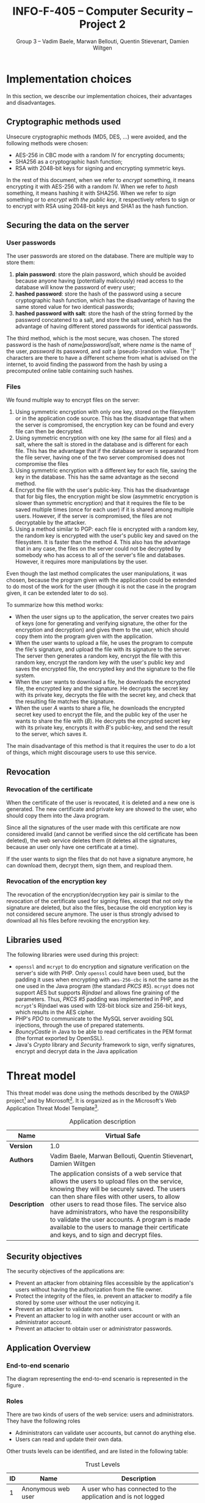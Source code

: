 #+TITLE: INFO-F-405 -- Computer Security -- Project 2
#+AUTHOR: Group 3 -- Vadim Baele, Marwan Bellouti, Quentin Stievenart, Damien Wiltgen
#+LATEX_HEADER: \usepackage[a4paper]{geometry}
#+LATEX_HEADER: \geometry{hscale=0.85,vscale=0.85,centering}
#+LATEX_HEADER: \usepackage[pdftex]{hyperref}
#+LATEX_HEADER: \hypersetup{colorlinks,citecolor=black,filecolor=black,linkcolor=black,urlcolor=black}
#+OPTIONS:   H:3 num:t toc:nil \n:nil @:t ::t |:t ^:t -:t f:t *:t <:t todo:nil
* DONE Implementation choices
In this section, we describe our implementation choices, their
advantages and disadvantages.
** DONE Cryptographic methods used
Unsecure cryptographic methods (MD5, DES, ...) were avoided, and the
following methods were chosen:
  - AES-256 in CBC mode with a random IV for encrypting documents;
  - SHA256 as a cryptographic hash function;
  - RSA with 2048-bit keys for signing and encrypting symmetric keys.

In the rest of this document, when we refer to /encrypt/ something, it
means encrypting it with AES-256 with a random IV. When we refer to
/hash/ something, it means hashing it with SHA256. When we refer to
/sign/ something or to /encrypt with the public key/, it respectively
refers to sign or to encrypt with RSA using 2048-bit keys
and SHA1 as the hash function.
** DONE Securing the data on the server
*** User passwords
The user passwords are stored on the database. There are multiple
way to store them:
  1. *plain password*: store the plain password, which should be
     avoided because anyone having (potentially malicously) read
     access to the database will know the password of every user;
  2. *hashed password*: store the hash of the password using a secure
     cryptographic hash function, which has the disadvantage of having
     the same stored value for two identical passwords;
  3. *hashed password with salt*: store the hash of the string formed
     by the password concatened to a salt, and store the salt used,
     which has the advantage of having different stored passwords for
     identical passwords.

The third method, which is the most secure, was chosen. The stored
password is the hash of /name|password|salt/, where /name/ is the name
of the user, /password/ its password, and /salt/ a (pseudo-)random
value. The '|' characters are there to have a different scheme from
what is advised on the internet, to avoid finding the password from
the hash by using a precomputed online table containing such hashes.
*** Files
We found multiple way to encrypt files on the server:
  1. Using symmetric encryption with only one key, stored on the
     filesystem or in the application code source. This has the
     disadvantage that when the server is compromised, the encryption
     key can be found and every file can then be decrypted.
  2. Using symmetric encryption with one key (the same for all files)
     and a salt, where the salt is stored in the database and is
     different for each file. This has the advantage that if the
     database server is separated from the file server, having one of
     the two server compromised does not compromise the files
  3. Using symmetric encryption with a different key for each file,
     saving the key in the database. This has the same advantage as
     the second method.
  4. Encrypt the file with the user's public-key. This has the
     disadvantage that for big files, the encryption might be slow
     (asymmetric encryption is slower than symmetric encryption) and
     that it requires the file to be saved multiple times (once for
     each user) if it is shared among multiple users. However, if the
     server is compromised, the files are not decryptable by the
     attacker.
  5. Using a method similar to PGP: each file is encrypted with a
     random key, the random key is encrypted with the user's public
     key and saved on the filesystem. It is faster than the
     method 4. This also has the advantage that in any case, the files
     on the server could not be decrypted by somebody who has access
     to all of the server's file and databases. However, it requires
     more manipulations by the user.

Even though the last method complicates the user manipulations, it was
chosen, because the program given with the application could be
extended to do most of the work for the user (though it is not the
case in the program given, it can be extended later to do so).

To summarize how this method works:
  - When the user signs up to the application, the server creates two
    pairs of keys (one for generating and verifying signature, the
    other for the encryption and decryption) and gives them to the
    user, which should copy them into the program given with the
    application.
  - When the user wants to upload a file, he uses the program to
    compute the file's signature, and upload the file with its
    signature to the server. The server then generates a random key,
    encrypt the file with this random key, encrypt the random key with
    the user's public key and saves the encrypted file, the
    encrypted key and the signature to the file system.
  - When the user wants to download a file, he downloads the encrypted
    file, the encrypted key and the signature. He decrypts the secret
    key with its private key, decrypts the file with the secret key,
    and check that the resulting file matches the signature.
  - When the user /A/ wants to share a file, he downloads the
    encrypted secret key used to encrypt the file, and the public key
    of the user he wants to share the file with (/B/). He decrypts the
    encrypted secret key with its private key, encrypts it with /B/'s
    public-key, and send the result to the server, which saves it.

The main disadvantage of this method is that it requires the user to
do a lot of things, which might discourage users to use this
service.
** DONE Revocation
*** DONE Revocation of the certificate
When the certificate of the user is revocated, it is deleted and a new
one is generated. The new certificate and private key are showed to
the user, who should copy them into the Java program.

Since all the signatures of the user made with this certificate are
now considered invalid (and cannot be verified since the old
certificate has been deleted), the web service deletes them (it
deletes all the signatures, because an user only have one certificate
at a time).

If the user wants to sign the files that do not have a signature
anymore, he can download them, decrypt them, sign them, and reupload
them.
*** DONE Revocation of the encryption key
The revocation of the encryption/decryption key pair is similar to
the revocation of the certificate used for signing files, except that
not only the signature are deleted, but also the files, because the
old encryption key is not considered secure anymore. The user is thus
strongly advised to download all his files before revoking the
encryption key.
** DONE Libraries used
The following libraries were used during this project:
  - =openssl= and =mcrypt= to do encryption and signature
    verification on the server's side with PHP. Only =openssl= could
    have been used, but the padding it uses when encrypting with
    =aes-256-cbc= is not the same as the one used in the Java program
    (the standard /PKCS #5/). =mcrypt= does not support AES but
    supports /Rijndael/ and allows fine graining of the
    parameters. Thus, /PKCS #5/ padding was implemented in PHP, and
    =mcrypt='s Rijndael was used with 128-bit block size and 256-bit
    keys, which results in the AES cipher.
  - PHP's /PDO/ to communicate to the MySQL server avoiding SQL
    injections, through the use of prepared statements.
  - /BouncyCastle/ in Java to be able to read certificates in the PEM
    format (the format exported by OpenSSL).
  - Java's /Crypto/ library and /Security/ framework to sign, verify
    signatures, encrypt and decrypt data in the Java application
* DONE Threat model
This threat model was done using the methods described by the OWASP
project[fn::=https://www.owasp.org/index.php/Application_Threat_Modeling=]
and by
Microsoft[fn::=http://msdn.microsoft.com/en-us/library/ms978527.aspx=]. It
is organized as in the Microsoft's Web Application Threat Model
Template[fn::=http://msdn.microsoft.com/en-us/library/ff648866.aspx=].

#+CAPTION: Application description
#+ATTR_LaTeX: longtable align=|c|p{0.7\textwidth}|
|---------------+------------------------------------------------------------------------------------------------------------------------------------------------------------------------------------------------------------------------------------------------------------------------------------------------------------------------------------------------------------------------------------------------------------------------------------------------|
| *Name*        | Virtual Safe                                                                                                                                                                                                                                                                                                                                                                                                                                   |
|---------------+------------------------------------------------------------------------------------------------------------------------------------------------------------------------------------------------------------------------------------------------------------------------------------------------------------------------------------------------------------------------------------------------------------------------------------------------|
| *Version*     | 1.0                                                                                                                                                                                                                                                                                                                                                                                                                                            |
|---------------+------------------------------------------------------------------------------------------------------------------------------------------------------------------------------------------------------------------------------------------------------------------------------------------------------------------------------------------------------------------------------------------------------------------------------------------------|
| *Authors*     | Vadim Baele, Marwan Bellouti, Quentin Stievenart, Damien Wiltgen                                                                                                                                                                                                                                                                                                                                                                               |
|---------------+------------------------------------------------------------------------------------------------------------------------------------------------------------------------------------------------------------------------------------------------------------------------------------------------------------------------------------------------------------------------------------------------------------------------------------------------|
| *Description* | The application consists of a web service that allows the users to upload files on the service, knowing they will be securely saved. The users can then share files with other users, to allow other users to read those files. The service also have administrators, who have the responsibility to validate the user accounts. A program is made available to the users to manage their certificate and keys, and to sign and decrypt files. |
|---------------+------------------------------------------------------------------------------------------------------------------------------------------------------------------------------------------------------------------------------------------------------------------------------------------------------------------------------------------------------------------------------------------------------------------------------------------------|

** DONE Security objectives
The security objectives of the applications are:
  - Prevent an attacker from obtaining files accessible by the
    application's users without having the authorization from the
    file owner.
  - Protect the integrity of the files, ie. prevent an attacker to
    modify a file stored by some user without the user noticying it.
  - Prevent an attacker to validate non valid users.
  - Prevent an attacker to log in with another user account or with
    an administrator account.
  - Prevent an attacker to obtain user or administrator passwords.
** DONE Application Overview
*** DONE End-to-end scenario
The diagram representing the end-to-end scenario is represented in
the figure \ref{fig:end-to-end}.

\begin{figure}
\centerline{\includegraphics[width=0.6\textwidth]{end-to-end.png}}
\caption{End-to-end scenario}\label{fig:end-to-end}
\end{figure}

*** DONE Roles
There are two kinds of users of the web service: users and
administrators. They have the following roles
  - Administrators can validate user accounts, but cannot do anything else.
  - Users can read and update their own data.

Other trusts levels can be identified, and are listed in the
following table:
#+CAPTION: Trust Levels
#+ATTR_LaTeX: longtable align=|c|p{3cm}|p{0.7\textwidth}|
|------+--------------------------------------+-------------------------------------------------------------------------------------------------------------------------------|
| *ID* | *Name*                               | *Description*                                                                                                                 |
|------+--------------------------------------+-------------------------------------------------------------------------------------------------------------------------------|
|------+--------------------------------------+-------------------------------------------------------------------------------------------------------------------------------|
|    1 | Anonymous web user                   | A user who has connected to the application and is not logged                                                                 |
|------+--------------------------------------+-------------------------------------------------------------------------------------------------------------------------------|
|    2 | User with valid credentials          | A user who is logged in the application using valid login credentials                                                         |
|------+--------------------------------------+-------------------------------------------------------------------------------------------------------------------------------|
|    3 | Administrator with valid credentials | An administrator of the website who is logged in the application using valid credentials                                      |
|------+--------------------------------------+-------------------------------------------------------------------------------------------------------------------------------|
|    4 | Server administrator                 | The administrator who has access to the server with a root account                                                            |
|------+--------------------------------------+-------------------------------------------------------------------------------------------------------------------------------|
|    5 | Database web user                    | The database user who has access to the tables 'user', 'file' and 'share' in read and write, and to the 'admin' table in read |
|------+--------------------------------------+-------------------------------------------------------------------------------------------------------------------------------|
|    6 | Database admin user                  | The database user who has access to the table 'admin' in read and write                                                       |
|------+--------------------------------------+-------------------------------------------------------------------------------------------------------------------------------|
|    7 | Web server user process              | The process which executes the source code of the website                                                      |
|------+--------------------------------------+-------------------------------------------------------------------------------------------------------------------------------|

*** DONE Key Scenarios
The key scenarios are listed in the following table:
\newpage
#+CAPTION: Usage scenarios
#+ATTR_LaTeX: longtable align=|c|l|
|------+----------------------------------------------------------------|
| *ID* | *Description*                                                  |
|------+----------------------------------------------------------------|
|------+----------------------------------------------------------------|
|    1 | Anonymous user creates new (non-valid) account                 |
|------+----------------------------------------------------------------|
|    2 | Administrator validates a non valid account                    |
|------+----------------------------------------------------------------|
|    3 | User logs in with a valid account                              |
|------+----------------------------------------------------------------|
|    4 | User lists its own files                                       |
|------+----------------------------------------------------------------|
|    5 | User lists the files shared by him                             |
|------+----------------------------------------------------------------|
|    6 | User lists the files shared with him                           |
|------+----------------------------------------------------------------|
|    7 | User downloads a file (either owned by him or shared with him) |
|------+----------------------------------------------------------------|
|    8 | User shares a file with another user                           |
|------+----------------------------------------------------------------|
|    9 | User uploads a file along with its signature                   |
|------+----------------------------------------------------------------|
|   10 | User revocates its certificate                                 |
|------+----------------------------------------------------------------|
|   11 | User revocates its encryption key                              |
|------+----------------------------------------------------------------|
|   12 | User deletes a file he owns                                    |
|------+----------------------------------------------------------------|

*** DONE Technologies
  - *Operating System*: FreeBSD 8.0 with security patches
  - *Web Server Software*: Apache 2.2.23 with OpenSSL 1.0.1 to
    encrypt HTTP traffic
  - *Database Server Software*: MySQL 5.5.28
  - *Development Languages*: PHP 5.4.7 and Java
  - *Data Access Logic*: PDO (PHP)
  - *Business Logic*: PHP classes

The external dependencies are explained in more details in the
following table. The security of the application depends on the
security of those external dependencies.
#+CAPTION: External Dependencies
#+ATTR_LaTeX: longtable align=|c|p{0.8\textwidth}|
|------+--------------------------------------------------------------------------------------------------------------------------------------------------------------|
| *ID* | *Description*                                                                                                                                                |
|------+--------------------------------------------------------------------------------------------------------------------------------------------------------------|
|------+--------------------------------------------------------------------------------------------------------------------------------------------------------------|
|    1 | The application will run on a FreeBSD server running Apache. This server will be configured in a secure way.                                                 |
|------+--------------------------------------------------------------------------------------------------------------------------------------------------------------|
|    2 | The database server will be MySQL and it will run on the same FreeBSD server. The MySQL configuration will be hardened.                                      |
|------+--------------------------------------------------------------------------------------------------------------------------------------------------------------|
|    3 | The connection between the web server and the database will only be done on the same machine.                                                                |
|------+--------------------------------------------------------------------------------------------------------------------------------------------------------------|
|    4 | The server is behind a firewall and the only communication available will be HTPS.                                                                           |
|------+--------------------------------------------------------------------------------------------------------------------------------------------------------------|
|    5 | The application will be written with PHP. The default configuration of PHP will be hardened and the developpers will use good practice for writing the code. |
|------+--------------------------------------------------------------------------------------------------------------------------------------------------------------|
|    6 | The PHP libraries used are =mcrypt=, =openssl=, =pdo=.                                                                                                       |
|------+--------------------------------------------------------------------------------------------------------------------------------------------------------------|
|    7 | The program given with the application will use Java and the Bouncy Castle library.                                                                          |
|------+--------------------------------------------------------------------------------------------------------------------------------------------------------------|
*** DONE Application Security Mechanisms
  - Sensitive data is stored encrypted (for files) or hashed (for
    passwords) using cryptographically strong methods.
  - Every communication with the web server is made over an encrypted
    channel (HTTPS), which is considered secure.
  - The web service is authenticated to the database using MySQL
    authentication scheme, and the MySQL server only accept
    connections on the local host.
  - Server administration can only be performed from a SSH connection to
    the server's host, available only when having an accepted private
    key.
  - The server's logs are monitored (by =logwatch= for example), and
    any suspect behaviour should be detected, the server's
    administrator will be notified.
  - The server's software versions are monitored (by =portaudit= for
    example), and any security flaw should be discovered in one of the
    installed software, the server's administrator will be immediately
    notified and should perform what is necessary to ensure the
    application security.
  - The web service relies on the fact that the user knows the good
    security principles and can securely manage their keys itself
    (ie. the user has to ensure that its keys are kept on its hard
    drive and no malicious user have access to its hard drive).
** DONE Application Decomposition
*** DONE Trust Boundaries
Identified trust boundaries are:
  - The perimeter firewall, were no data coming from the outside can
    be trusted.
  - The database trusts calls from the identified web application.
*** DONE Data Flows
The general flow of data for the web service is represented in figure
\ref{fig:general-flow}.

\begin{figure}
\centerline{\includegraphics[width=\textwidth]{dfd.png}}
\caption{General dataflow of the web service}\label{fig:general-flow}
\end{figure}

*** DONE Entry Points
Entry points are described in the following table

#+CAPTION: Entry points
#+ATTR_LaTeX: longtable align=|c|p{3cm}|p{0.5\textwidth}|p{4cm}|
|------+----------------------------------+--------------------------------------------------------------------------------------------------------------------------+--------------------------------------------------------------------------------------------------------------------------|
| *ID* | *Name*                           | *Description*                                                                                                            | *Trust Levels*                                                                                                           |
|------+----------------------------------+--------------------------------------------------------------------------------------------------------------------------+--------------------------------------------------------------------------------------------------------------------------|
|------+----------------------------------+--------------------------------------------------------------------------------------------------------------------------+--------------------------------------------------------------------------------------------------------------------------|
|    1 | HTTPS port                       | The application will only be accessible via HTTPS. All the pages of the applications are available from this entry point | (1) Anonymous web user (2) User with valid credentials (3) Administrator with valid credentials (4) Server administrator |
|------+----------------------------------+--------------------------------------------------------------------------------------------------------------------------+--------------------------------------------------------------------------------------------------------------------------|
|  1.1 | Admin login page                 | The page allowing administrators to connect using using their login credentials                                          | (1) Anonymous web user                                                                                                   |
|------+----------------------------------+--------------------------------------------------------------------------------------------------------------------------+--------------------------------------------------------------------------------------------------------------------------|
|  1.2 | User validation page             | The page allowing administrator to validate non-valid users                                                              | (3) Administrator with valid credentials                                                                                 |
|------+----------------------------------+--------------------------------------------------------------------------------------------------------------------------+--------------------------------------------------------------------------------------------------------------------------|
|  1.3 | User login page                  | The page allowing users to connect using their login credentials                                                         | (1) Anonymous web user (2) User with valid credentials                                                                   |
|------+----------------------------------+--------------------------------------------------------------------------------------------------------------------------+--------------------------------------------------------------------------------------------------------------------------|
|  1.4 | Account creation page            | The page allowing anonymous users to create a new account                                                                | (1) Anonymous web user                                                                                                   |
|------+----------------------------------+--------------------------------------------------------------------------------------------------------------------------+--------------------------------------------------------------------------------------------------------------------------|
|  1.5 | User file list page              | The page listing the files that the user can access                                                                      | (2) User with valid credentials                                                                                          |
|------+----------------------------------+--------------------------------------------------------------------------------------------------------------------------+--------------------------------------------------------------------------------------------------------------------------|
|  1.6 | User file download page          | The page that let the user download a file                                                                               | (2) User with valid credentials                                                                                          |
|------+----------------------------------+--------------------------------------------------------------------------------------------------------------------------+--------------------------------------------------------------------------------------------------------------------------|
|  1.7 | User share page                  | The page allowing the user to share files with other users                                                               | (2) User with valid credentials                                                                                          |
|------+----------------------------------+--------------------------------------------------------------------------------------------------------------------------+--------------------------------------------------------------------------------------------------------------------------|
|  1.8 | User file deletion page          | The page that let the user delete one of its files                                                                       | (2) User with valid credentials                                                                                          |
|------+----------------------------------+--------------------------------------------------------------------------------------------------------------------------+--------------------------------------------------------------------------------------------------------------------------|
|  1.9 | User certificate revocation page | The page allowing the user to revocate its certificate                                                                   | (2) User with valid credentials                                                                                          |
|------+----------------------------------+--------------------------------------------------------------------------------------------------------------------------+--------------------------------------------------------------------------------------------------------------------------|
| 1.10 | User key revocation page         | The page allowing the user to revocate its encryption key                                                                | (2) User with valid credentials                                                                                          |
|------+----------------------------------+--------------------------------------------------------------------------------------------------------------------------+--------------------------------------------------------------------------------------------------------------------------|
| 1.11 | User file upload page            | The page allowing the user to upload a new file                                                                          | (2) User with valid credentials                                                                                          |
|------+----------------------------------+--------------------------------------------------------------------------------------------------------------------------+--------------------------------------------------------------------------------------------------------------------------|
| 1.12 | User password modification page  | The page allowing the user to change its password                                                                        | (2) User with valid credentials                                                                                          |
|------+----------------------------------+--------------------------------------------------------------------------------------------------------------------------+--------------------------------------------------------------------------------------------------------------------------|
|------+----------------------------------+--------------------------------------------------------------------------------------------------------------------------+--------------------------------------------------------------------------------------------------------------------------|
|    2 | Database port                    | The database will only be accessible on the local host, through a socket file                                            | (4) Server administrator (5) Database web user (6) Database admin user                                                   |
|------+----------------------------------+--------------------------------------------------------------------------------------------------------------------------+--------------------------------------------------------------------------------------------------------------------------|
|  2.1 | Database connection              | A connection made with valid credentials on the database server                                                          | (4) Server administrator (5) Database web user (6) Database admin user                                                   |
|------+----------------------------------+--------------------------------------------------------------------------------------------------------------------------+--------------------------------------------------------------------------------------------------------------------------|
|------+----------------------------------+--------------------------------------------------------------------------------------------------------------------------+--------------------------------------------------------------------------------------------------------------------------|
|    3 | Server's host                    | The server that host the /jail/ where the application's server is                                                        | (4) Server administrator                                                                                                 |
|------+----------------------------------+--------------------------------------------------------------------------------------------------------------------------+--------------------------------------------------------------------------------------------------------------------------|
|  3.1 | Server SSH connection            | A connection made with a valid user on the server's host                                                                 | (4) Server administrator                                                                                                 |
|------+----------------------------------+--------------------------------------------------------------------------------------------------------------------------+--------------------------------------------------------------------------------------------------------------------------|

*** DONE Exits Points
Exits points are:
  - The file list page, which displays the file name specified by the
    file owner as well as the name of the file owner
  - The menu of the application (displayed on each page), which
    display the user name specified by the user
*** DONE Assets
#+CAPTION: Assets
#+ATTR_LaTeX: longtable align=|c|p{3cm}|p{0.5\textwidth}|p{3cm}|
|------+-------------------------------------------------+--------------------------------------------------------------------------------------+--------------------------------------------------------------------------------------------------------------------|
| *ID* | *Name*                                          | *Description*                                                                        | *Trust Levels*                                                                                                     |
|------+-------------------------------------------------+--------------------------------------------------------------------------------------+--------------------------------------------------------------------------------------------------------------------|
|------+-------------------------------------------------+--------------------------------------------------------------------------------------+--------------------------------------------------------------------------------------------------------------------|
|    1 | User data                                       | All data related to the users                                                        |                                                                                                                    |
|------+-------------------------------------------------+--------------------------------------------------------------------------------------+--------------------------------------------------------------------------------------------------------------------|
|  1.1 | User login credentials                          | The user names and their passwords                                                   | (2) User with valid credentials (5) Database web user (7) Web server user process                                  |
|------+-------------------------------------------------+--------------------------------------------------------------------------------------+--------------------------------------------------------------------------------------------------------------------|
|  1.2 | User file list                                  | The lists of the file that an user can access                                        | (2) User with valid credentials (4) Server administrator (5) Database web user (7) Web server user process         |
|------+-------------------------------------------------+--------------------------------------------------------------------------------------+--------------------------------------------------------------------------------------------------------------------|
|  1.3 | User files                                      | The files of the user stored in the file system                                      | (2) User with valid credentials (4) Server administrator (7) Web server user process                               |
|------+-------------------------------------------------+--------------------------------------------------------------------------------------+--------------------------------------------------------------------------------------------------------------------|
|  1.4 | User file encryption key                        | The symmetric key used to encrypt a file                                             | (2) User with valid credentials (4) Server administrator (7) Web server user process                               |
|------+-------------------------------------------------+--------------------------------------------------------------------------------------+--------------------------------------------------------------------------------------------------------------------|
|  1.5 | User private key                                | The key used by the user to sign its file                                            | (2) User with valid credentials (7) Web server user process                                                        |
|------+-------------------------------------------------+--------------------------------------------------------------------------------------+--------------------------------------------------------------------------------------------------------------------|
|  1.6 | User private encryption key                     | The key used by the user to decrypt its file                                  | (2) User with valid credentials (7) Web server user process                                                        |
|------+-------------------------------------------------+--------------------------------------------------------------------------------------+--------------------------------------------------------------------------------------------------------------------|
|------+-------------------------------------------------+--------------------------------------------------------------------------------------+--------------------------------------------------------------------------------------------------------------------|
|    2 | Administrator data                              | All data related to the administrators                                               |                                                                                                                    |
|------+-------------------------------------------------+--------------------------------------------------------------------------------------+--------------------------------------------------------------------------------------------------------------------|
|  2.1 | Administrator login credentials                 | The administrator names and their passwords                                          | (3) Administrator with valid credentials (5) Database web user (6) Database admin user (7) Web server user process |
|------+-------------------------------------------------+--------------------------------------------------------------------------------------+--------------------------------------------------------------------------------------------------------------------|
|------+-------------------------------------------------+--------------------------------------------------------------------------------------+--------------------------------------------------------------------------------------------------------------------|
|    3 | System                                          | Assets relating to the underlying system                                             |                                                                                                                    |
|------+-------------------------------------------------+--------------------------------------------------------------------------------------+--------------------------------------------------------------------------------------------------------------------|
|  3.1 | Availability of the website                     | The web service should always be available and accessible by everyone                | (4) Server administrator                                                                                           |
|------+-------------------------------------------------+--------------------------------------------------------------------------------------+--------------------------------------------------------------------------------------------------------------------|
|  3.2 | Ability to execute code as a web server user    | The ability to execute PHP code as a web server user                                 | (4) Server administrator (7) Web server user process                                                               |
|------+-------------------------------------------------+--------------------------------------------------------------------------------------+--------------------------------------------------------------------------------------------------------------------|
|  3.4 | Ability to execute SQL code on the databases    | The ability to execute SQL code on all the databases of the server                   | (4) Server administrator                                                                                           |
|------+-------------------------------------------------+--------------------------------------------------------------------------------------+--------------------------------------------------------------------------------------------------------------------|
|  3.5 | Access to the file system                       | The ability to access to the file of the file system with read and write permissinos | (4) Server administrator                                                                                           |
|------+-------------------------------------------------+--------------------------------------------------------------------------------------+--------------------------------------------------------------------------------------------------------------------|
|------+-------------------------------------------------+--------------------------------------------------------------------------------------+--------------------------------------------------------------------------------------------------------------------|
|    4 | Website                                         | Assets retaling to the web service                                                   |                                                                                                                    |
|------+-------------------------------------------------+--------------------------------------------------------------------------------------+--------------------------------------------------------------------------------------------------------------------|
|  4.1 | Access to the database server                   | Full access to the database server, for the database of the application              | (4) Server adminstrator                                                                                            |
|------+-------------------------------------------------+--------------------------------------------------------------------------------------+--------------------------------------------------------------------------------------------------------------------|
|  4.2 | Ability to execute SQL code as the 'web' user   | The ability to execute code with the same privileges as the 'web' user               | (4) Server administrator (5) Database web user (7) Web server user process                                         |
|------+-------------------------------------------------+--------------------------------------------------------------------------------------+--------------------------------------------------------------------------------------------------------------------|
|  4.3 | Ability to execute SQL code as the 'admin' user | The ability to execute code with the same privileges as the 'admin' user             | (4) Server administrator (6) Database admin user (7) Web server user process                                       |
|------+-------------------------------------------------+--------------------------------------------------------------------------------------+--------------------------------------------------------------------------------------------------------------------|
|  4.4 | Ability to create new admins                    | The ability to create a new 'admin', which can then validate users                   | (4) Server administrator                                                                                           |
|------+-------------------------------------------------+--------------------------------------------------------------------------------------+--------------------------------------------------------------------------------------------------------------------|
|  4.5 | Log and audit data                              | All the data logged by the server's processes                                        | (4) Server administrator                                                                                           |
|------+-------------------------------------------------+--------------------------------------------------------------------------------------+--------------------------------------------------------------------------------------------------------------------|
** DONE Threats
The tables that follows lists the existing threats.
#+CAPTION: Threat: Access to login credentials
#+ATTR_LaTeX: longtable align=|p{3cm}|p{0.8\textwidth}|
|-------------------------+-------------------------------------------------------------------------------------------------------------------------------------------------------------------------------------------------------------------------------------------------------------------------------------------------------------------------------------------------------------------------------------------------------------------------------------------------------------------------------------------------------------------------------------------------------------------------------------------------------------------------------------------------------------------------------------------------------|
| *ID*                    | 1                                                                                                                                                                                                                                                                                                                                                                                                                                                                                                                                                                                                                                                                                                     |
|-------------------------+-------------------------------------------------------------------------------------------------------------------------------------------------------------------------------------------------------------------------------------------------------------------------------------------------------------------------------------------------------------------------------------------------------------------------------------------------------------------------------------------------------------------------------------------------------------------------------------------------------------------------------------------------------------------------------------------------------|
| *Description*           | Adversary get access to an user or admin login credentials                                                                                                                                                                                                                                                                                                                                                                                                                                                                                                                                                                                                                                            |
|-------------------------+-------------------------------------------------------------------------------------------------------------------------------------------------------------------------------------------------------------------------------------------------------------------------------------------------------------------------------------------------------------------------------------------------------------------------------------------------------------------------------------------------------------------------------------------------------------------------------------------------------------------------------------------------------------------------------------------------------|
| *STRIDE classification* | Elevation of privileges                                                                                                                                                                                                                                                                                                                                                                                                                                                                                                                                                                                                                                                                               |
|-------------------------+-------------------------------------------------------------------------------------------------------------------------------------------------------------------------------------------------------------------------------------------------------------------------------------------------------------------------------------------------------------------------------------------------------------------------------------------------------------------------------------------------------------------------------------------------------------------------------------------------------------------------------------------------------------------------------------------------------|
| *Known mitigation*      | The security of the login credetials depend on the cryptographic methods used to store them and on the security of the transport layer (SSL). The only place where the login credentials are used is the /login/ page and the /password modification/ page. The password modification page requires the user to enter its previous password, so an attacker having access to this page is not able to change the user's password without previously knowing it. Moreover, all the user passwords are stored salted and hashed in the database, and users are not allowed to choose weak passwords (the passwords should be at least 10 characters long, with at least 2 non-alphabetical characters). |
|-------------------------+-------------------------------------------------------------------------------------------------------------------------------------------------------------------------------------------------------------------------------------------------------------------------------------------------------------------------------------------------------------------------------------------------------------------------------------------------------------------------------------------------------------------------------------------------------------------------------------------------------------------------------------------------------------------------------------------------------|
| *Entry points*          | (1.1) Admin login page (1.3) User login page (1.11) User password modification page (2.1) Database connection                                                                                                                                                                                                                                                                                                                                                                                                                                                                                                                                                                                         |
|-------------------------+-------------------------------------------------------------------------------------------------------------------------------------------------------------------------------------------------------------------------------------------------------------------------------------------------------------------------------------------------------------------------------------------------------------------------------------------------------------------------------------------------------------------------------------------------------------------------------------------------------------------------------------------------------------------------------------------------------|
| *Assets*                | (1.1) User login credentials (2.1) Administrator login credentials                                                                                                                                                                                                                                                                                                                                                                                                                                                                                                                                                                                                                                    |
|-------------------------+-------------------------------------------------------------------------------------------------------------------------------------------------------------------------------------------------------------------------------------------------------------------------------------------------------------------------------------------------------------------------------------------------------------------------------------------------------------------------------------------------------------------------------------------------------------------------------------------------------------------------------------------------------------------------------------------------------|
| *Threat tree*           | Similar to the threat tree of the threat 2 (figure \ref{fig:threat2})                                                                                                                                                                                                                                                                                                                                                                                                                                                                                                                                                                                                                                 |
|-------------------------+-------------------------------------------------------------------------------------------------------------------------------------------------------------------------------------------------------------------------------------------------------------------------------------------------------------------------------------------------------------------------------------------------------------------------------------------------------------------------------------------------------------------------------------------------------------------------------------------------------------------------------------------------------------------------------------------------------|

#+CAPTION: Threat: User file list disclosure
#+ATTR_LaTeX: longtable align=|p{3cm}|p{0.8\textwidth}|
|-------------------------+-----------------------------------------------------------------------------------------------------------|
| *ID*                    | 2                                                                                                         |
|-------------------------+-----------------------------------------------------------------------------------------------------------|
| *Description*           | Adversary get access to the liss of the files owned by an user, shared by an user or shared with an user. |
|-------------------------+-----------------------------------------------------------------------------------------------------------|
| *STRIDE classification* | Information disclosure                                                                                    |
|-------------------------+-----------------------------------------------------------------------------------------------------------|
| *Known mitigation*      | See the corresponding threat tree.                                                                        |
|-------------------------+-----------------------------------------------------------------------------------------------------------|
| *Entry points*          | (1.5) User file list (2.1) Database connection                                                            |
|-------------------------+-----------------------------------------------------------------------------------------------------------|
| *Assets*                | (1.2) User file list                                                                                      |
|-------------------------+-----------------------------------------------------------------------------------------------------------|
| *Threat tree*           | See figure \ref{fig:threat2}                                                                              |
|-------------------------+-----------------------------------------------------------------------------------------------------------|

\begin{figure}
\caption{Threat tree of \emph{user file list disclosure} threat}\label{fig:threat2}
\centerline{\includegraphics[width=0.4\textwidth]{threats/file_list.png}}
\end{figure}

#+CAPTION: Threat: Access to the pages of an user
#+ATTR_LaTeX: longtable align=|p{3cm}|p{0.8\textwidth}|
|-------------------------+-------------------------------------------------------------------------------------------------------------------------------------------------------------------------------------------------------------------------------------------------------------------------------------------------------------------------------------------------------------------------------------------------------------|
| *ID*                    | 3                                                                                                                                                                                                                                                                                                                                                                                                           |
|-------------------------+-------------------------------------------------------------------------------------------------------------------------------------------------------------------------------------------------------------------------------------------------------------------------------------------------------------------------------------------------------------------------------------------------------------|
| *Description*           | Adversary get access to the pages of an user without having valid credentials, for example by hijacking the session of the user. This can allow the adversary to see information about the user.                                                                                                                                                                 |
|-------------------------+-------------------------------------------------------------------------------------------------------------------------------------------------------------------------------------------------------------------------------------------------------------------------------------------------------------------------------------------------------------------------------------------------------------|
| *STRIDE classification* | Elevation of privileges, Information disclosure                                                                                                                                                                                                                                                                                                                                                             |
|-------------------------+-------------------------------------------------------------------------------------------------------------------------------------------------------------------------------------------------------------------------------------------------------------------------------------------------------------------------------------------------------------------------------------------------------------|
| *Known mitigation*      | Each page that requires a valid user checks that the user saved in the server-side session is logged in and valid. If this is not the case, a link to the login page is displayed instead of the actual page. Moreover, user sessions cannot be hijacked because all the communications between the user and the web server are made over a secure channel, thus the adversary cannot see the session's ID. |
|-------------------------+-------------------------------------------------------------------------------------------------------------------------------------------------------------------------------------------------------------------------------------------------------------------------------------------------------------------------------------------------------------------------------------------------------------|
| *Entry points*          | (1.5) User file list page (1.6) User file download (1.7) User share page (1.8) User file deletion page (1.9) User certificate revocation page (1.10) User key revocation page (1.11) User file upload page (1.12) User password modification page                                                                                                                                                           |
|-------------------------+-------------------------------------------------------------------------------------------------------------------------------------------------------------------------------------------------------------------------------------------------------------------------------------------------------------------------------------------------------------------------------------------------------------|
| *Assets*                | (1.2) User file list (1.3) User files (1.4) User file encryption key                                                                                                                                                                                                                                                                                                                                        |
|-------------------------+-------------------------------------------------------------------------------------------------------------------------------------------------------------------------------------------------------------------------------------------------------------------------------------------------------------------------------------------------------------------------------------------------------------|
| *Threat tree*           | None                                                                                                                                                                                                                                                                                                                                                                                                        |
|-------------------------+-------------------------------------------------------------------------------------------------------------------------------------------------------------------------------------------------------------------------------------------------------------------------------------------------------------------------------------------------------------------------------------------------------------|

\newpage
#+CAPTION: Threat: Modification of user data
#+ATTR_LaTeX: longtable align=|p{3cm}|p{0.8\textwidth}|
|-------------------------+--------------------------------------------------------------------------------------------------------------------------------------------------------------------------------------------------------------------------------------------------------------------------------------------------------------------------------------------------------------------------------------------------------------------------------------------|
| *ID*                    | 4                                                                                                                                                                                                                                                                                                                                                                                                                                          |
|-------------------------+--------------------------------------------------------------------------------------------------------------------------------------------------------------------------------------------------------------------------------------------------------------------------------------------------------------------------------------------------------------------------------------------------------------------------------------------|
| *Description*           | Adversary can force user to modify its data without the user knowing it, for example with cross-site request forgery (CSRF).                                                                                                                                                                                                                                                                                                               |
|-------------------------+--------------------------------------------------------------------------------------------------------------------------------------------------------------------------------------------------------------------------------------------------------------------------------------------------------------------------------------------------------------------------------------------------------------------------------------------|
| *STRIDE classification* | Repudiation, Elevation of privileges                                                                                                                                                                                                                                                                                                                                                                                                       |
|-------------------------+--------------------------------------------------------------------------------------------------------------------------------------------------------------------------------------------------------------------------------------------------------------------------------------------------------------------------------------------------------------------------------------------------------------------------------------------|
| *Known mitigation*      | Each page containing a form that allows the user to modify some data is protected using a unique CSRF token, which is then verified on the validation of the form. The attacker is thus not able to forge request because he does not know this unique token. Also, some modification operation require some operation by the user (more than just loading the page), such as decrypt and reencrypt a key for sharing a file, for example. |
|-------------------------+--------------------------------------------------------------------------------------------------------------------------------------------------------------------------------------------------------------------------------------------------------------------------------------------------------------------------------------------------------------------------------------------------------------------------------------------|
| *Entry points*          | (1.2) User validation page (1.7) User share page (1.8) User file deletion page (1.9) User certificate revocation page (1.10) User key revocation page (1.11) User file upload page (1.12) User password modification page                                                                                                                                                                                                                  |
|-------------------------+--------------------------------------------------------------------------------------------------------------------------------------------------------------------------------------------------------------------------------------------------------------------------------------------------------------------------------------------------------------------------------------------------------------------------------------------|
| *Assets*                | (1.1) User login credentials (1.3) User files (1.4) User file encryption key                                                                                                                                                                                                                                                                                                                                                               |
|-------------------------+--------------------------------------------------------------------------------------------------------------------------------------------------------------------------------------------------------------------------------------------------------------------------------------------------------------------------------------------------------------------------------------------------------------------------------------------|
| *Threat tree*           | None                                                                                                                                                                                                                                                                                                                                                                                                                                       |
|-------------------------+--------------------------------------------------------------------------------------------------------------------------------------------------------------------------------------------------------------------------------------------------------------------------------------------------------------------------------------------------------------------------------------------------------------------------------------------|

#+CAPTION: Threat: SQL injection in user input
#+ATTR_LaTeX: longtable align=|p{3cm}|p{0.8\textwidth}|
|-------------------------+-------------------------------------------------------------------------------------------------------------------------------------------------------------------------------------------------------------------------------------------------------------------------------------------------------------------------------------------------------------------------------------------------------------------------|
| *ID*                    | 5                                                                                                                                                                                                                                                                                                                                                                                                                       |
|-------------------------+-------------------------------------------------------------------------------------------------------------------------------------------------------------------------------------------------------------------------------------------------------------------------------------------------------------------------------------------------------------------------------------------------------------------------|
| *Description*           | Adversary tries to inject SQL commands through user input forms.                                                                                                                                                                                                                                                                                                                                                 |
|-------------------------+-------------------------------------------------------------------------------------------------------------------------------------------------------------------------------------------------------------------------------------------------------------------------------------------------------------------------------------------------------------------------------------------------------------------------|
| *STRIDE classification* | Tampering, Elevation of privileges                                                                                                                                                                                                                                                                                                                                                                                      |
|-------------------------+-------------------------------------------------------------------------------------------------------------------------------------------------------------------------------------------------------------------------------------------------------------------------------------------------------------------------------------------------------------------------------------------------------------------------|
| *Known mitigation*      | The SQL queries are made with PHP's PDO extension, which, through the use of /prepared statements/, allow to build SQL queries by automatically escaping all user-supplied data, and thus prevents SQL injections. Moreover, all user data is first validated (which also prevent cross-site scripting (XSS)), and only text formed of simple character sets is allowed (alphanumeric characters, dots, dashes, spaces) |
|-------------------------+-------------------------------------------------------------------------------------------------------------------------------------------------------------------------------------------------------------------------------------------------------------------------------------------------------------------------------------------------------------------------------------------------------------------------|
| *Entry points*          | (1.1) Admin login page (1.3) User login page (1.4) Account creation page (1.7) User share page (1.10) User file upload page                                                                                                                                                                                                                                                                                             |
|-------------------------+-------------------------------------------------------------------------------------------------------------------------------------------------------------------------------------------------------------------------------------------------------------------------------------------------------------------------------------------------------------------------------------------------------------------------|
| *Assets*                | (4.1) Access to the database server                                                                                                                                                                                                                                                                                                                                                                                     |
|-------------------------+-------------------------------------------------------------------------------------------------------------------------------------------------------------------------------------------------------------------------------------------------------------------------------------------------------------------------------------------------------------------------------------------------------------------------|
| *Threat tree*           | None                                                                                                                                                                                                                                                                                                                                                                                                                    |
|-------------------------+-------------------------------------------------------------------------------------------------------------------------------------------------------------------------------------------------------------------------------------------------------------------------------------------------------------------------------------------------------------------------------------------------------------------------|

#+CAPTION: Threat: Direct access to the database
#+ATTR_LaTeX: longtable align=|p{3cm}|p{0.8\textwidth}|
|-------------------------+-------------------------------------------------------------------------------------------------------------------------------------------------------------------------------------------------------------------------------------------------------------------------------------------------------------------------------------------------------------------------------------------------------------------------|
| *ID*                    | 6                                                                                                                                                                                                                                                                                                                                                                                                                       |
|-------------------------+-------------------------------------------------------------------------------------------------------------------------------------------------------------------------------------------------------------------------------------------------------------------------------------------------------------------------------------------------------------------------------------------------------------------------|
| *Description*           | Adversary get a valid connection to the database server, with a valid MySQL account. He can then read or alter some data in the database, depending on the account used.                                                                                                                    |
|-------------------------+-------------------------------------------------------------------------------------------------------------------------------------------------------------------------------------------------------------------------------------------------------------------------------------------------------------------------------------------------------------------------------------------------------------------------|
| *STRIDE classification* | Tampering, Information disclosure, Elevation of privileges                                                                                                                                                                                                                                                                                                                                                              |
|-------------------------+-------------------------------------------------------------------------------------------------------------------------------------------------------------------------------------------------------------------------------------------------------------------------------------------------------------------------------------------------------------------------------------------------------------------------|
| *Known mitigation*      | The MySQL server is only accessible on the local host, so the adversary should previously be connected to the server. Moreover, database user credentials should be strong and not written anywhere. Also, multiple database accounts exists depending on the access needed (the =web= and =admin= user, who are described in the trust levels table).
|-------------------------+-------------------------------------------------------------------------------------------------------------------------------------------------------------------------------------------------------------------------------------------------------------------------------------------------------------------------------------------------------------------------------------------------------------------------|
| *Entry points*          | (2.1) Database connection                                                                                                                                                                                                                                                                                                                                                                               |
|-------------------------+-------------------------------------------------------------------------------------------------------------------------------------------------------------------------------------------------------------------------------------------------------------------------------------------------------------------------------------------------------------------------------------------------------------------------|
| *Assets*                | (4.1) Access to the database server                                                                                                                                                                                                                                                                                                                                                                                     |
|-------------------------+-------------------------------------------------------------------------------------------------------------------------------------------------------------------------------------------------------------------------------------------------------------------------------------------------------------------------------------------------------------------------------------------------------------------------|
| *Threat tree*           | None                                                                                                                                                                                                                                                                                                                                                                                                                    |
|-------------------------+-------------------------------------------------------------------------------------------------------------------------------------------------------------------------------------------------------------------------------------------------------------------------------------------------------------------------------------------------------------------------------------------------------------------------|

#+CAPTION: Threat: Full access to the server
#+ATTR_LaTeX: longtable align=|p{3cm}|p{0.8\textwidth}|
|-------------------------+-------------------------------------------------------------------------------------------------------------------------------------------------------------------------------------------------------------------------------------------------------------------------------------------------------------------------------------------------------------------------------------------------------------------------------------------------------------|
| *ID*                    | 7                                                                                                                                                                                                                                                                                                                                                                                                                                                           |
|-------------------------+-------------------------------------------------------------------------------------------------------------------------------------------------------------------------------------------------------------------------------------------------------------------------------------------------------------------------------------------------------------------------------------------------------------------------------------------------------------|
| *Description*           | Adversary get a valid connection to the server with the root user account. He can then access the whole database with root privileges, all user files, keys and signatures which are stored on the filesystem, and stop the server processes or modify their configuration.                                                                                                                                                                                 |
|-------------------------+-------------------------------------------------------------------------------------------------------------------------------------------------------------------------------------------------------------------------------------------------------------------------------------------------------------------------------------------------------------------------------------------------------------------------------------------------------------|
| *STRIDE classification* | Tampering, Repudiation, Information disclosure, Denial of service, Elevation of privileges                                                                                                                                                                                                                                                                                                                                                                  |
|-------------------------+-------------------------------------------------------------------------------------------------------------------------------------------------------------------------------------------------------------------------------------------------------------------------------------------------------------------------------------------------------------------------------------------------------------------------------------------------------------|
| *Known mitigation*      | There is no SSH server listening on the server. The server is installed on a FreeBSD jail, and the only way to access it is through the FreeBSD host. This FreeBSD host only have a SSH server and the minimal software needed to manage the jails. The SSH server do not accept connection with paswords, only with keys. The attacker should then have a valid SSH key to connect as user and know the root password of the server, which is very strong. |
|-------------------------+-------------------------------------------------------------------------------------------------------------------------------------------------------------------------------------------------------------------------------------------------------------------------------------------------------------------------------------------------------------------------------------------------------------------------------------------------------------|
| *Entry points*          | (3.1) Server SSH connection                                                                                                                                                                                                                                                                                                                                                                                                                                 |
|-------------------------+-------------------------------------------------------------------------------------------------------------------------------------------------------------------------------------------------------------------------------------------------------------------------------------------------------------------------------------------------------------------------------------------------------------------------------------------------------------|
| *Assets*                | (3.1) Availability of the website (3.2) Ability to execute code as a web user (3.3) Ability to execute SQL code on the databases (3.4) Access to the file system                                                                                                                                                                                                                                                                                            |
|-------------------------+-------------------------------------------------------------------------------------------------------------------------------------------------------------------------------------------------------------------------------------------------------------------------------------------------------------------------------------------------------------------------------------------------------------------------------------------------------------|
| *Threat tree*           | None                                                                                                                                                                                                                                                                                                                                                                                                                                                        |
|-------------------------+-------------------------------------------------------------------------------------------------------------------------------------------------------------------------------------------------------------------------------------------------------------------------------------------------------------------------------------------------------------------------------------------------------------------------------------------------------------|

#+CAPTION: Threat: Creation of an admin account
#+ATTR_LaTeX: longtable align=|p{3cm}|p{0.8\textwidth}|
|-------------------------+--------------------------------------------------------------------------------------------------------------------------------------------------------------------------------------------------------------------------------------------------------------------------------------------------------------------------------------------------------------------------------------------------------------------------------------------------------------|
| *ID*                    | 8                                                                                                                                                                                                                                                                                                                                                                                                                                                            |
|-------------------------+--------------------------------------------------------------------------------------------------------------------------------------------------------------------------------------------------------------------------------------------------------------------------------------------------------------------------------------------------------------------------------------------------------------------------------------------------------------|
| *Description*           | Adversary manage to create an admin account. He can then validates any user.
|-------------------------+--------------------------------------------------------------------------------------------------------------------------------------------------------------------------------------------------------------------------------------------------------------------------------------------------------------------------------------------------------------------------------------------------------------------------------------------------------------|
| *STRIDE classification* | Elevation of privileges                                                                                                                                                                                                                                                                                                                                                                     |
|-------------------------+--------------------------------------------------------------------------------------------------------------------------------------------------------------------------------------------------------------------------------------------------------------------------------------------------------------------------------------------------------------------------------------------------------------------------------------------------------------|
| *Known mitigation*      | The only way to create an admin account is to have access to the database with the 'admin' account. The mitigation for this were explained in the threat 6.
|-------------------------+--------------------------------------------------------------------------------------------------------------------------------------------------------------------------------------------------------------------------------------------------------------------------------------------------------------------------------------------------------------------------------------------------------------------------------------------------------------|
| *Entry points*          | (2.1) Database connection                                                                                                                                                                                                                                                                                                                                                                                                               |
|-------------------------+--------------------------------------------------------------------------------------------------------------------------------------------------------------------------------------------------------------------------------------------------------------------------------------------------------------------------------------------------------------------------------------------------------------------------------------------------------------|
| *Assets*                | (4.4) Availability to create new admins
|-------------------------+--------------------------------------------------------------------------------------------------------------------------------------------------------------------------------------------------------------------------------------------------------------------------------------------------------------------------------------------------------------------------------------------------------------------------------------------------------------|
| *Threat tree*           | None                                                                                                                                                                                                                                                                                                                                                                                                                                                         |
|-------------------------+--------------------------------------------------------------------------------------------------------------------------------------------------------------------------------------------------------------------------------------------------------------------------------------------------------------------------------------------------------------------------------------------------------------------------------------------------------------|

#+CAPTION: Threat: Access to an user unencrypted file
#+ATTR_LaTeX: longtable align=|p{3cm}|p{0.8\textwidth}|
|-------------------------+------------------------------------------------------------------------------------------------------------------------------------------------------------------------------------------------------------------------------------------------------------------------------------------------------------------------------|
| *ID*                    | 9                                                                                                                                                                                                                                                                                                                            |
|-------------------------+------------------------------------------------------------------------------------------------------------------------------------------------------------------------------------------------------------------------------------------------------------------------------------------------------------------------------|
| *Description*           | Adversary manage gain access to an user encrypted file and to decrypt it.                                                                                                                                                                                                                                                    |
|-------------------------+------------------------------------------------------------------------------------------------------------------------------------------------------------------------------------------------------------------------------------------------------------------------------------------------------------------------------|
| *STRIDE classification* | Information disclosure                                                                                                                                                                                                                                                                                                       |
|-------------------------+------------------------------------------------------------------------------------------------------------------------------------------------------------------------------------------------------------------------------------------------------------------------------------------------------------------------------|
| *Known mitigation*      | If the adversary manage to download the file and its encrypted key (for example using threat 3), he still has to decrypt the key using the private key of the user. The private key of the user is only stored on the user's computer, and the user should thus make sure its computer is not accessible by malicious users. |
|-------------------------+------------------------------------------------------------------------------------------------------------------------------------------------------------------------------------------------------------------------------------------------------------------------------------------------------------------------------|
| *Entry points*          | (1.6) User file download page                                                                                                                                                                                                                                                                                                |
|-------------------------+------------------------------------------------------------------------------------------------------------------------------------------------------------------------------------------------------------------------------------------------------------------------------------------------------------------------------|
| *Assets*                | (1.3) User files                                                                                                                                                                                                                                                                                                             |
|-------------------------+------------------------------------------------------------------------------------------------------------------------------------------------------------------------------------------------------------------------------------------------------------------------------------------------------------------------------|
| *Threat tree*           | None                                                                                                                                                                                                                                                                                                                         |
|-------------------------+------------------------------------------------------------------------------------------------------------------------------------------------------------------------------------------------------------------------------------------------------------------------------------------------------------------------------|

